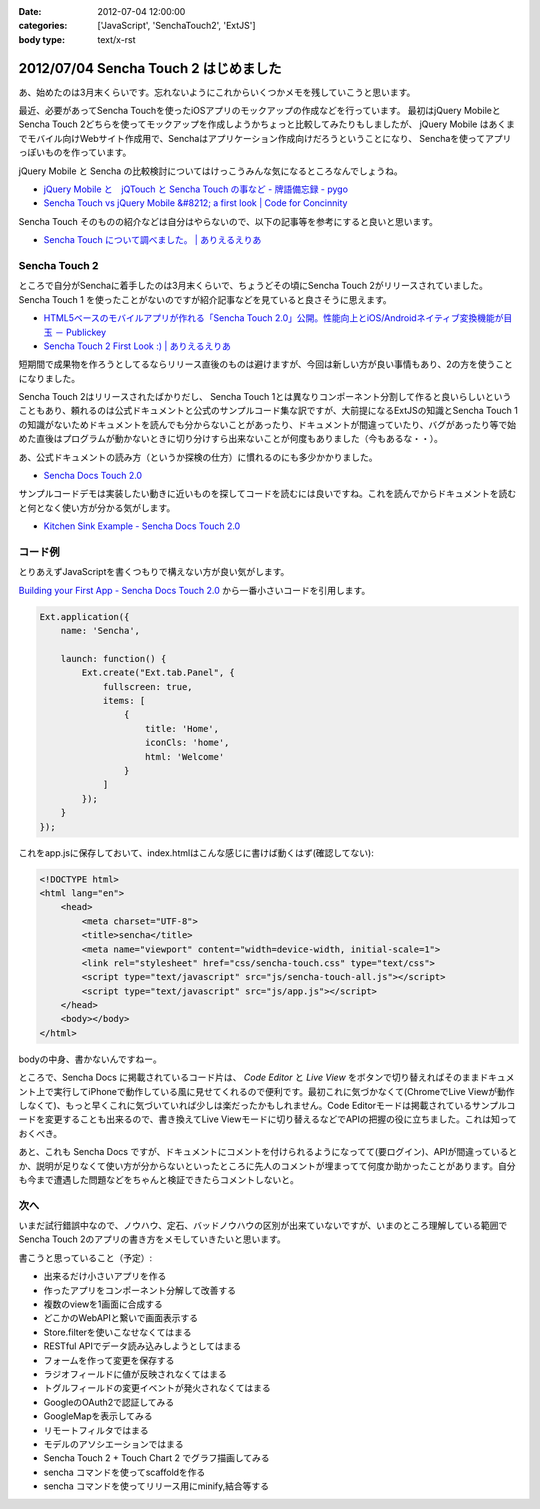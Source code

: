 :date: 2012-07-04 12:00:00
:categories: ['JavaScript', 'SenchaTouch2', 'ExtJS']
:body type: text/x-rst

============================================
2012/07/04 Sencha Touch 2 はじめました
============================================

あ、始めたのは3月末くらいです。忘れないようにこれからいくつかメモを残していこうと思います。

最近、必要があってSencha Touchを使ったiOSアプリのモックアップの作成などを行っています。
最初はjQuery MobileとSencha Touch 2どちらを使ってモックアップを作成しようかちょっと比較してみたりもしましたが、
jQuery Mobile はあくまでモバイル向けWebサイト作成用で、Senchaはアプリケーション作成向けだろうということになり、
Senchaを使ってアプリっぽいものを作っています。

jQuery Mobile と Sencha の比較検討についてはけっこうみんな気になるところなんでしょうね。

* `jQuery Mobile と　jQTouch と Sencha Touch の事など - 牌語備忘録 - pygo <http://d.hatena.ne.jp/CortYuming/20110924/p1>`__
* `Sencha Touch vs jQuery Mobile &#8212; a first look | Code for Concinnity <http://cfc.kizzx2.com/index.php/sencha-touch-vs-jquery-mobile-a-first-look/>`__

Sencha Touch そのものの紹介などは自分はやらないので、以下の記事等を参考にすると良いと思います。

* `Sencha Touch について調べました。 | ありえるえりあ <http://dev.ariel-networks.com/wp/archives/973>`__


Sencha Touch 2
===================

ところで自分がSenchaに着手したのは3月末くらいで、ちょうどその頃にSencha Touch 2がリリースされていました。
Sencha Touch 1 を使ったことがないのですが紹介記事などを見ていると良さそうに思えます。

* `HTML5ベースのモバイルアプリが作れる「Sencha Touch 2.0」公開。性能向上とiOS/Androidネイティブ変換機能が目玉 － Publickey <http://www.publickey1.jp/blog/12/html5sencha_touch_20iosandroid.html>`__
* `Sencha Touch 2 First Look :) | ありえるえりあ <http://dev.ariel-networks.com/wp/archives/1056>`__

短期間で成果物を作ろうとしてるならリリース直後のものは避けますが、今回は新しい方が良い事情もあり、2の方を使うことになりました。

Sencha Touch 2はリリースされたばかりだし、 Sencha Touch 1とは異なりコンポーネント分割して作ると良いらしいということもあり、頼れるのは公式ドキュメントと公式のサンプルコード集な訳ですが、大前提になるExtJSの知識とSencha Touch 1の知識がないためドキュメントを読んでも分からないことがあったり、ドキュメントが間違っていたり、バグがあったり等で始めた直後はプログラムが動かないときに切り分けすら出来ないことが何度もありました（今もあるな・・）。

あ、公式ドキュメントの読み方（というか探検の仕方）に慣れるのにも多少かかりました。

* `Sencha Docs Touch 2.0 <http://docs.sencha.com/touch/2-0/>`__

サンプルコードデモは実装したい動きに近いものを探してコードを読むには良いですね。これを読んでからドキュメントを読むと何となく使い方が分かる気がします。

* `Kitchen Sink Example - Sencha Docs Touch 2.0 <http://docs.sencha.com/touch/2-0/#!/example/kitchen-sink>`__


コード例
============
とりあえずJavaScriptを書くつもりで構えない方が良い気がします。

`Building your First App - Sencha Docs Touch 2.0 <http://docs.sencha.com/touch/2-0/#!/guide/first_app>`__ から一番小さいコードを引用します。

.. code-block:: javascript

   Ext.application({
       name: 'Sencha',

       launch: function() {
           Ext.create("Ext.tab.Panel", {
               fullscreen: true,
               items: [
                   {
                       title: 'Home',
                       iconCls: 'home',
                       html: 'Welcome'
                   }
               ]
           });
       }
   });

これをapp.jsに保存しておいて、index.htmlはこんな感じに書けば動くはず(確認してない):

.. code-block:: html

   <!DOCTYPE html>
   <html lang="en">
       <head>
           <meta charset="UTF-8">
           <title>sencha</title>
           <meta name="viewport" content="width=device-width, initial-scale=1">
           <link rel="stylesheet" href="css/sencha-touch.css" type="text/css">
           <script type="text/javascript" src="js/sencha-touch-all.js"></script>
           <script type="text/javascript" src="js/app.js"></script>
       </head>
       <body></body>
   </html>

bodyの中身、書かないんですねー。

ところで、Sencha Docs に掲載されているコード片は、 `Code Editor` と `Live View` をボタンで切り替えればそのままドキュメント上で実行してiPhoneで動作している風に見せてくれるので便利です。最初これに気づかなくて(ChromeでLive Viewが動作しなくて)、もっと早くこれに気づいていれば少しは楽だったかもしれません。Code Editorモードは掲載されているサンプルコードを変更することも出来るので、書き換えてLive Viewモードに切り替えるなどでAPIの把握の役に立ちました。これは知っておくべき。

あと、これも Sencha Docs ですが、ドキュメントにコメントを付けられるようになってて(要ログイン)、APIが間違っているとか、説明が足りなくて使い方が分からないといったところに先人のコメントが埋まってて何度か助かったことがあります。自分も今まで遭遇した問題などをちゃんと検証できたらコメントしないと。

次へ
======

いまだ試行錯誤中なので、ノウハウ、定石、バッドノウハウの区別が出来ていないですが、いまのところ理解している範囲でSencha Touch 2のアプリの書き方をメモしていきたいと思います。

書こうと思っていること（予定）:

* 出来るだけ小さいアプリを作る
* 作ったアプリをコンポーネント分解して改善する
* 複数のviewを1画面に合成する
* どこかのWebAPIと繋いで画面表示する
* Store.filterを使いこなせなくてはまる
* RESTful APIでデータ読み込みしようとしてはまる
* フォームを作って変更を保存する
* ラジオフィールドに値が反映されなくてはまる
* トグルフィールドの変更イベントが発火されなくてはまる
* GoogleのOAuth2で認証してみる
* GoogleMapを表示してみる
* リモートフィルタではまる
* モデルのアソシエーションではまる
* Sencha Touch 2 + Touch Chart 2 でグラフ描画してみる
* sencha コマンドを使ってscaffoldを作る
* sencha コマンドを使ってリリース用にminify,結合等する

